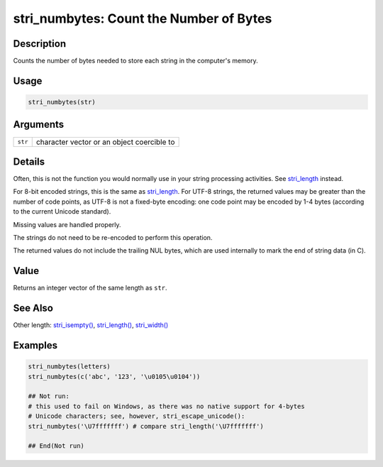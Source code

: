 stri_numbytes: Count the Number of Bytes
========================================

Description
~~~~~~~~~~~

Counts the number of bytes needed to store each string in the computer's memory.

Usage
~~~~~

.. code-block:: r

   stri_numbytes(str)

Arguments
~~~~~~~~~

+---------+--------------------------------------------+
| ``str`` | character vector or an object coercible to |
+---------+--------------------------------------------+

Details
~~~~~~~

Often, this is not the function you would normally use in your string processing activities. See `stri_length <stri_length.html>`__ instead.

For 8-bit encoded strings, this is the same as `stri_length <stri_length.html>`__. For UTF-8 strings, the returned values may be greater than the number of code points, as UTF-8 is not a fixed-byte encoding: one code point may be encoded by 1-4 bytes (according to the current Unicode standard).

Missing values are handled properly.

The strings do not need to be re-encoded to perform this operation.

The returned values do not include the trailing NUL bytes, which are used internally to mark the end of string data (in C).

Value
~~~~~

Returns an integer vector of the same length as ``str``.

See Also
~~~~~~~~

Other length: `stri_isempty() <stri_isempty.html>`__, `stri_length() <stri_length.html>`__, `stri_width() <stri_width.html>`__

Examples
~~~~~~~~

.. code-block:: r

   stri_numbytes(letters)
   stri_numbytes(c('abc', '123', '\u0105\u0104'))

   ## Not run: 
   # this used to fail on Windows, as there was no native support for 4-bytes
   # Unicode characters; see, however, stri_escape_unicode():
   stri_numbytes('\U7fffffff') # compare stri_length('\U7fffffff')

   ## End(Not run)

